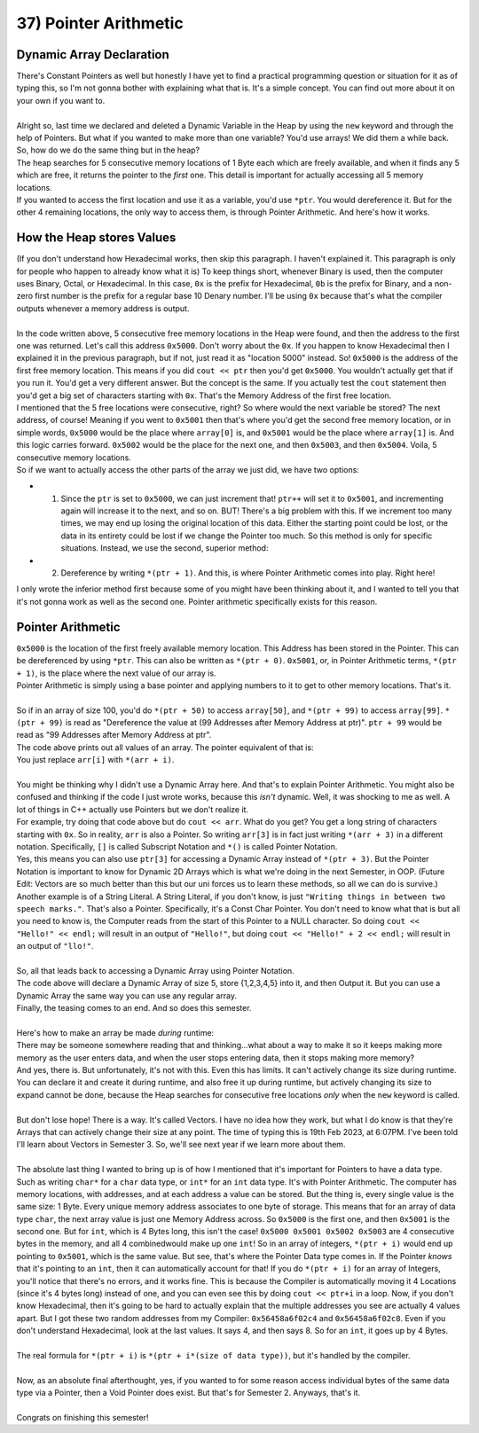 .. _s1-pf-t37:

37) Pointer Arithmetic
----------------------

Dynamic Array Declaration
^^^^^^^^^^^^^^^^^^^^^^^^^

| There's Constant Pointers as well but honestly I have yet to find a practical programming question or situation for it as of typing this, so I'm not gonna bother with explaining what that is. It's a simple concept. You can find out more about it on your own if you want to.
| 
| Alright so, last time we declared and deleted a Dynamic Variable in the Heap by using the ``new`` keyword and through the help of Pointers. But what if you wanted to make more than one variable? You'd use arrays! We did them a while back. So, how do we do the same thing but in the heap?

.. code-block:: c++
   :linenos:

    char* ptr = char int[5];

| The heap searches for 5 consecutive memory locations of 1 Byte each which are freely available, and when it finds any 5 which are free, it returns the pointer to the *first* one. This detail is important for actually accessing all 5 memory locations.
| If you wanted to access the first location and use it as a variable, you'd use ``*ptr``. You would dereference it. But for the other 4 remaining locations, the only way to access them, is through Pointer Arithmetic. And here's how it works.

How the Heap stores Values
^^^^^^^^^^^^^^^^^^^^^^^^^^

| (If you don't understand how Hexadecimal works, then skip this paragraph. I haven't explained it. This paragraph is only for people who happen to already know what it is) To keep things short, whenever Binary is used, then the computer uses Binary, Octal, or Hexadecimal. In this case, ``0x`` is the prefix for Hexadecimal, ``0b`` is the prefix for Binary, and a non-zero first number is the prefix for a regular base 10 Denary number. I'll be using ``0x`` because that's what the compiler outputs whenever a memory address is output.
|
| In the code written above, 5 consecutive free memory locations in the Heap were found, and then the address to the first one was returned. Let's call this address ``0x5000``. Don't worry about the ``0x``. If you happen to know Hexadecimal then I explained it in the previous paragraph, but if not, just read it as "location 5000" instead. So! ``0x5000`` is the address of the first free memory location. This means if you did ``cout << ptr`` then you'd get ``0x5000``. You wouldn't actually get that if you run it. You'd get a very different answer. But the concept is the same. If you actually test the ``cout`` statement then you'd get a big set of characters starting with ``0x``. That's the Memory Address of the first free location.
| I mentioned that the 5 free locations were consecutive, right? So where would the next variable be stored? The next address, of course! Meaning if you went to ``0x5001`` then that's where you'd get the second free memory location, or in simple words, ``0x5000`` would be the place where ``array[0]`` is, and ``0x5001`` would be the place where ``array[1]`` is. And this logic carries forward. ``0x5002`` would be the place for the next one, and then ``0x5003``, and then ``0x5004``. Voila, 5 consecutive memory locations.
| So if we want to actually access the other parts of the array we just did, we have two options:
*   1) Since the ``ptr`` is set to ``0x5000``, we can just increment that! ``ptr++`` will set it to ``0x5001``, and incrementing again will increase it to the next, and so on. BUT! There's a big problem with this. If we increment too many times, we may end up losing the original location of this data. Either the starting point could be lost, or the data in its entirety could be lost if we change the Pointer too much. So this method is only for specific situations. Instead, we use the second, superior method:
*   2) Dereference by writing ``*(ptr + 1)``. And this, is where Pointer Arithmetic comes into play. Right here!
| I only wrote the inferior method first because some of you might have been thinking about it, and I wanted to tell you that it's not gonna work as well as the second one. Pointer arithmetic specifically exists for this reason.

Pointer Arithmetic
^^^^^^^^^^^^^^^^^^

| ``0x5000`` is the location of the first freely available memory location. This Address has been stored in the Pointer. This can be dereferenced by using ``*ptr``. This can also be written as ``*(ptr + 0)``. ``0x5001``, or, in Pointer Arithmetic terms, ``*(ptr + 1)``, is the place where the next value of our array is.
| Pointer Arithmetic is simply using a base pointer and applying numbers to it to get to other memory locations. That's it.
|
| So if in an array of size 100, you'd do ``*(ptr + 50)`` to access ``array[50]``, and ``*(ptr + 99)`` to access ``array[99]``. ``*(ptr + 99)`` is read as "Dereference the value at (99 Addresses after Memory Address at ptr)". ``ptr + 99`` would be read as "99 Addresses after Memory Address at ptr".

.. code-block:: c++
   :linenos:

    int arr[5] = {1,2,3,4,5};
    for(int i = 0; i < 5; i++)
        cout << arr[i] << " ";
    cout << endl;

| The code above prints out all values of an array. The pointer equivalent of that is:

.. code-block:: c++
   :linenos:

    int arr[5] = {1,2,3,4,5};
    for(int i = 0; i < 5; i++)
        cout << *(arr + i) << " ";
    cout << endl;

| You just replace ``arr[i]`` with ``*(arr + i)``.
|
| You might be thinking why I didn't use a Dynamic Array here. And that's to explain Pointer Arithmetic. You might also be confused and thinking if the code I just wrote works, because this *isn't* dynamic. Well, it was shocking to me as well. A lot of things in C++ actually use Pointers but we don't realize it.
| For example, try doing that code above but do ``cout << arr``. What do you get? You get a long string of characters starting with ``0x``. So in reality, ``arr`` is also a Pointer. So writing ``arr[3]`` is in fact just writing ``*(arr + 3)`` in a different notation. Specifically, ``[]`` is called Subscript Notation and ``*()`` is called Pointer Notation.
| Yes, this means you can also use ``ptr[3]`` for accessing a Dynamic Array instead of ``*(ptr + 3)``. But the Pointer Notation is important to know for Dynamic 2D Arrays which is what we're doing in the next Semester, in OOP. (Future Edit: Vectors are so much better than this but our uni forces us to learn these methods, so all we can do is survive.)
| Another example is of a String Literal. A String Literal, if you don't know, is just ``"Writing things in between two speech marks."``. That's also a Pointer. Specifically, it's a Const Char Pointer. You don't need to know what that is but all you need to know is, the Computer reads from the start of this Pointer to a NULL character. So doing ``cout << "Hello!" << endl;`` will result in an output of ``"Hello!"``, but doing ``cout << "Hello!" + 2 << endl;`` will result in an output of ``"llo!"``.
|
| So, all that leads back to accessing a Dynamic Array using Pointer Notation.

.. code-block:: c++
   :linenos:

    int* ptr = new int[5];
    for(int i = 0; i < 5; i++)
        *(ptr + i) = i + 1;

    for(int i = 0; i < 5; i++)
        cout << *(ptr + i) << endl;
    
| The code above will declare a Dynamic Array of size 5, store {1,2,3,4,5} into it, and then Output it. But you can use a Dynamic Array the same way you can use any regular array.
| Finally, the teasing comes to an end. And so does this semester.
|
| Here's how to make an array be made *during* runtime:

.. code-block:: c++
   :linenos:

    int size = 0;
    cout << "Enter Array Size: ";
    cin >> size;
    int* ptr = new int[size];
    for(int i = 0; i < size; i++)
    {
        cout << "Enter value " << i+1 << endl;
        cin >> *(ptr + i);
    }

| There may be someone somewhere reading that and thinking...what about a way to make it so it keeps making more memory as the user enters data, and when the user stops entering data, then it stops making more memory?
| And yes, there is. But unfortunately, it's not with this. Even this has limits. It can't actively change its size during runtime. You can declare it and create it during runtime, and also free it up during runtime, but actively changing its size to expand cannot be done, because the Heap searches for consecutive free locations *only* when the ``new`` keyword is called.
|
| But don't lose hope! There is a way. It's called Vectors. I have no idea how they work, but what I do know is that they're Arrays that can actively change their size at any point. The time of typing this is 19th Feb 2023, at 6:07PM. I've been told I'll learn about Vectors in Semester 3. So, we'll see next year if we learn more about them.
|
| The absolute last thing I wanted to bring up is of how I mentioned that it's important for Pointers to have a data type. Such as writing ``char*`` for a ``char`` data type, or ``int*`` for an ``int`` data type. It's with Pointer Arithmetic. The computer has memory locations, with addresses, and at each address a value can be stored. But the thing is, every single value is the same size: 1 Byte. Every unique memory address associates to one byte of storage. This means that for an array of data type ``char``, the next array value is just one Memory Address across. So ``0x5000`` is the first one, and then ``0x5001`` is the second one. But for ``int``, which is 4 Bytes long, this isn't the case! ``0x5000 0x5001 0x5002 0x5003`` are 4 consecutive bytes in the memory, and all 4 combinedwould make up one ``int``! So in an array of integers, ``*(ptr + i)`` would end up pointing to ``0x5001``, which is the same value. But see, that's where the Pointer Data type comes in. If the Pointer *knows* that it's pointing to an ``int``, then it can automatically account for that! If you do ``*(ptr + i)`` for an array of Integers, you'll notice that there's no errors, and it works fine. This is because the Compiler is automatically moving it 4 Locations (since it's 4 bytes long) instead of one, and you can even see this by doing ``cout << ptr+i`` in a loop. Now, if you don't know Hexadecimal, then it's going to be hard to actually explain that the multiple addresses you see are actually 4 values apart. But I got these two random addresses from my Compiler: ``0x56458a6f02c4`` and ``0x56458a6f02c8``. Even if you don't understand Hexadecimal, look at the last values. It says 4, and then says 8. So for an ``int``, it goes up by 4 Bytes.
|
| The real formula for ``*(ptr + i)`` is ``*(ptr + i*(size of data type))``, but it's handled by the compiler.
|
| Now, as an absolute final afterthought, yes, if you wanted to for some reason access individual bytes of the same data type via a Pointer, then a Void Pointer does exist. But that's for Semester 2. Anyways, that's it.
|
| Congrats on finishing this semester!

